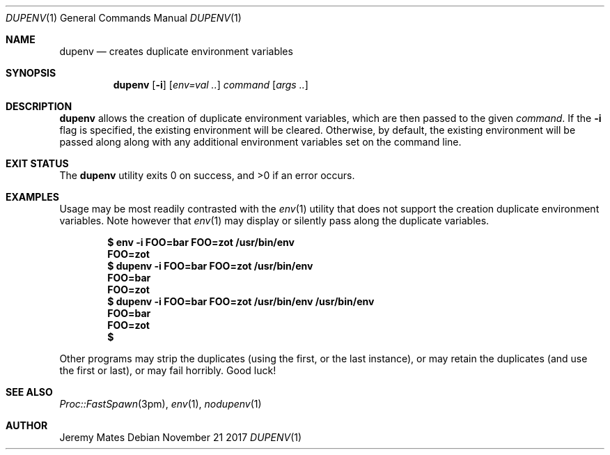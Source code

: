 .Dd November 21 2017
.Dt DUPENV 1
.nh
.Os
.Sh NAME
.Nm dupenv
.Nd creates duplicate environment variables
.Sh SYNOPSIS
.Nm dupenv
.Bk -words
.Op Fl i
.Op Ar env=val ..
.Ar command
.Op Ar args ..
.Ek
.Sh DESCRIPTION
.Nm
allows the creation of duplicate environment variables, which are then
passed to the given
.Ar command .
If the
.Fl i
flag is specified, the existing environment will be cleared. Otherwise,
by default, the existing environment will be passed along along with any
additional environment variables set on the command line.
.Sh EXIT STATUS
.Ex -std
.Sh EXAMPLES
Usage may be most readily contrasted with the
.Xr env 1
utility that does not support the creation duplicate environment
variables. Note however that
.Xr env 1
may display or silently pass along the duplicate variables.
.Pp
.Dl $ Ic env -i FOO=bar FOO=zot /usr/bin/env
.Dl FOO=zot
.Dl $ Ic dupenv -i FOO=bar FOO=zot /usr/bin/env
.Dl FOO=bar
.Dl FOO=zot
.Dl $ Ic dupenv -i FOO=bar FOO=zot /usr/bin/env /usr/bin/env
.Dl FOO=bar
.Dl FOO=zot
.Dl $ 
.Pp
Other programs may strip the duplicates (using the first, or the last
instance), or may retain the duplicates (and use the first or last), or
may fail horribly. Good luck!
.Sh SEE ALSO
.Xr Proc::FastSpawn 3pm ,
.Xr env 1 ,
.Xr nodupenv 1
.Sh AUTHOR
.An Jeremy Mates
